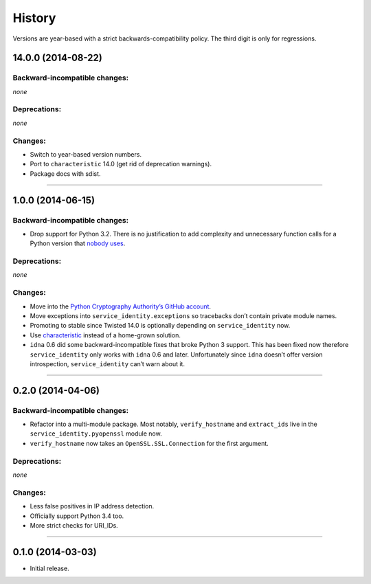 .. :changelog:

History
=======

Versions are year-based with a strict backwards-compatibility policy.
The third digit is only for regressions.


14.0.0 (2014-08-22)
-------------------


Backward-incompatible changes:
^^^^^^^^^^^^^^^^^^^^^^^^^^^^^^

*none*


Deprecations:
^^^^^^^^^^^^^

*none*

Changes:
^^^^^^^^

- Switch to year-based version numbers.
- Port to ``characteristic`` 14.0 (get rid of deprecation warnings).
- Package docs with sdist.


----


1.0.0 (2014-06-15)
------------------


Backward-incompatible changes:
^^^^^^^^^^^^^^^^^^^^^^^^^^^^^^

- Drop support for Python 3.2.
  There is no justification to add complexity and unnecessary function calls for a Python version that `nobody uses <http://alexgaynor.net/2014/jan/03/pypi-download-statistics/>`_.


Deprecations:
^^^^^^^^^^^^^

*none*


Changes:
^^^^^^^^

- Move into the `Python Cryptography Authority’s GitHub account <https://github.com/pyca/>`_.
- Move exceptions into ``service_identity.exceptions`` so tracebacks don’t contain private module names.
- Promoting to stable since Twisted 14.0 is optionally depending on ``service_identity`` now.
- Use `characteristic <https://characteristic.readthedocs.org/>`_ instead of a home-grown solution.
- ``idna`` 0.6 did some backward-incompatible fixes that broke Python 3 support.
  This has been fixed now therefore ``service_identity`` only works with ``idna`` 0.6 and later.
  Unfortunately since ``idna`` doesn’t offer version introspection, ``service_identity`` can’t warn about it.


----


0.2.0 (2014-04-06)
------------------


Backward-incompatible changes:
^^^^^^^^^^^^^^^^^^^^^^^^^^^^^^

- Refactor into a multi-module package.
  Most notably, ``verify_hostname`` and ``extract_ids`` live in the ``service_identity.pyopenssl`` module now.
- ``verify_hostname`` now takes an ``OpenSSL.SSL.Connection`` for the first argument.


Deprecations:
^^^^^^^^^^^^^

*none*


Changes:
^^^^^^^^

- Less false positives in IP address detection.
- Officially support Python 3.4 too.
- More strict checks for URI_IDs.


----


0.1.0 (2014-03-03)
------------------

- Initial release.
